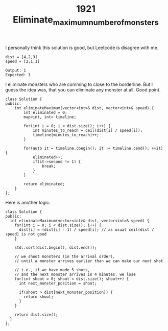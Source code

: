 #+TITLE: 1921 Eliminate_maximum_number_of_monsters

I personally think this solution is good, but Leetcode is disagree with me.

#+begin_example
dist = [4,2,3]
speed = [2,1,1]

Output: 1
Expected: 3
#+end_example

I eliminate monsters who are comming to close to the borderline. But I guess the idea was, that you can eliminate any monster at all. Good point.

#+begin_src c++
class Solution {
public:
    int eliminateMaximum(vector<int>& dist, vector<int>& speed) {
        int eliminated = 0;
        map<int, int> timeline;

        for(int i = 0; i < dist.size(); i++) {
            int minutes_to_reach = ceil(dist[i] / speed[i]);
            timeline[minutes_to_reach]++;
        }

        for(auto it = timeline.cbegin(); it != timeline.cend(); ++it) {
            eliminated++;
            if(it->second != 1) {
                break;
            }
        }

        return eliminated;
    }
};
#+end_src

Here is another logic:

#+begin_src c++
class Solution {
public:
  int eliminateMaximum(vector<int>& dist, vector<int>& speed) {
    for(int i = 0; i < dist.size(); i++) {
      dist[i] = (dist[i] - 1) / speed[i]; // as usual ceil(dist / speed) is not good
    }

    std::sort(dist.begin(), dist.end());

    // we shoot monsters (in the arrival order),
    // until a monster arrives earlier than we can make our next shot

    // i.e., if we have made 5 shots,
    // and the next monster arrives in 4 minutes, we lose
    for(int shoot = 0; shoot < dist.size(); shoot++) {
      int next_monster_position = shoot;

      if(shoot > dist[next_monster_position]) {
        return shoot;
      }
    }

    return dist.size();
  }
};
#+end_src
